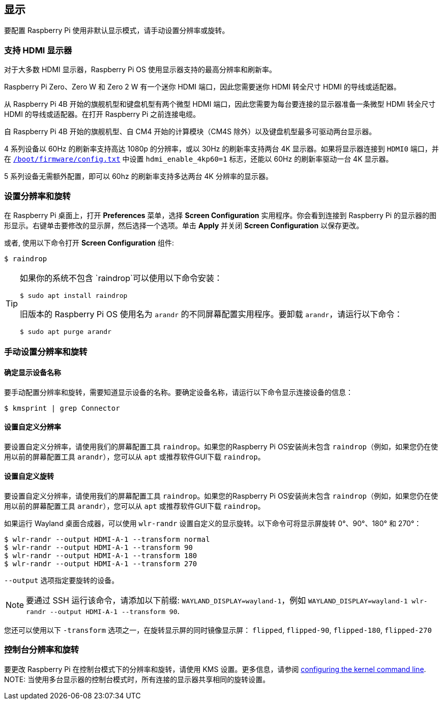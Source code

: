 == 显示

要配置 Raspberry Pi 使用非默认显示模式，请手动设置分辨率或旋转。

=== 支持 HDMI 显示器

对于大多数 HDMI 显示器，Raspberry Pi OS 使用显示器支持的最高分辨率和刷新率。

Raspberry Pi Zero、Zero W 和 Zero 2 W 有一个迷你 HDMI 端口，因此您需要迷你 HDMI 转全尺寸 HDMI 的导线或适配器。

从 Raspberry Pi 4B 开始的旗舰机型和键盘机型有两个微型 HDMI 端口，因此您需要为每台要连接的显示器准备一条微型 HDMI 转全尺寸 HDMI 的导线或适配器。在打开 Raspberry Pi 之前连接电缆。

自 Raspberry Pi 4B 开始的旗舰机型、自 CM4 开始的计算模块（CM4S 除外）以及键盘机型最多可驱动两台显示器。

4 系列设备以 60Hz 的刷新率支持高达 1080p 的分辨率，或以 30Hz 的刷新率支持两台 4K 显示器。如果将显示器连接到 `HDMI0` 端口，并在 xref:../computers/config_txt.adoc#what-is-config-txt[`/boot/firmware/config.txt`] 中设置 `hdmi_enable_4kp60=1` 标志，还能以 60Hz 的刷新率驱动一台 4K 显示器。

5 系列设备无需额外配置，即可以 60hz 的刷新率支持多达两台 4K 分辨率的显示器。

[[set-resolution-and-rotation]]
=== 设置分辨率和旋转

在 Raspberry Pi 桌面上，打开 *Preferences* 菜单，选择 **Screen Configuration** 实用程序。你会看到连接到 Raspberry Pi 的显示器的图形显示。右键单击要修改的显示屏，然后选择一个选项。单击 **Apply** 并关闭 **Screen Configuration** 以保存更改。

或者, 使用以下命令打开 **Screen Configuration** 组件:
[source,console]
----
$ raindrop
----

[TIP]
====
如果你的系统不包含 `raindrop`可以使用以下命令安装：

[source,console]
----
$ sudo apt install raindrop
----

旧版本的 Raspberry Pi OS 使用名为 `arandr` 的不同屏幕配置实用程序。要卸载 `arandr`，请运行以下命令：
[source,console]
----
$ sudo apt purge arandr
----
====

=== 手动设置分辨率和旋转

[[determine-display-device-name]]
==== 确定显示设备名称

要手动配置分辨率和旋转，需要知道显示设备的名称。要确定设备名称，请运行以下命令显示连接设备的信息：

[source,console]
----
$ kmsprint | grep Connector
----

==== 设置自定义分辨率

要设置自定义分辨率，请使用我们的屏幕配置工具 `raindrop`。如果您的Raspberry Pi OS安装尚未包含 `raindrop`（例如，如果您仍在使用以前的屏幕配置工具 `arandr`），您可以从 `apt` 或推荐软件GUI下载 `raindrop`。

==== 设置自定义旋转

要设置自定义分辨率，请使用我们的屏幕配置工具 `raindrop`。如果您的Raspberry Pi OS安装尚未包含 `raindrop`（例如，如果您仍在使用以前的屏幕配置工具 `arandr`），您可以从 `apt` 或推荐软件GUI下载 `raindrop`。

如果运行 Wayland 桌面合成器，可以使用 `wlr-randr` 设置自定义的显示旋转。以下命令可将显示屏旋转 0°、90°、180° 和 270°：

[source,console]
----
$ wlr-randr --output HDMI-A-1 --transform normal
$ wlr-randr --output HDMI-A-1 --transform 90
$ wlr-randr --output HDMI-A-1 --transform 180
$ wlr-randr --output HDMI-A-1 --transform 270
----

`--output` 选项指定要旋转的设备。

NOTE: 要通过 SSH 运行该命令，请添加以下前缀: `WAYLAND_DISPLAY=wayland-1`，例如 `WAYLAND_DISPLAY=wayland-1 wlr-randr --output HDMI-A-1 --transform 90`.

您还可以使用以下 `-transform` 选项之一，在旋转显示屏的同时镜像显示屏： `flipped`, `flipped-90`, `flipped-180`, `flipped-270`

=== 控制台分辨率和旋转

要更改 Raspberry Pi 在控制台模式下的分辨率和旋转，请使用 KMS 设置。更多信息，请参阅 <<kernel-command-line-cmdline-txt,configuring the kernel command line>>.
NOTE: 当使用多台显示器的控制台模式时，所有连接的显示器共享相同的旋转设置。
